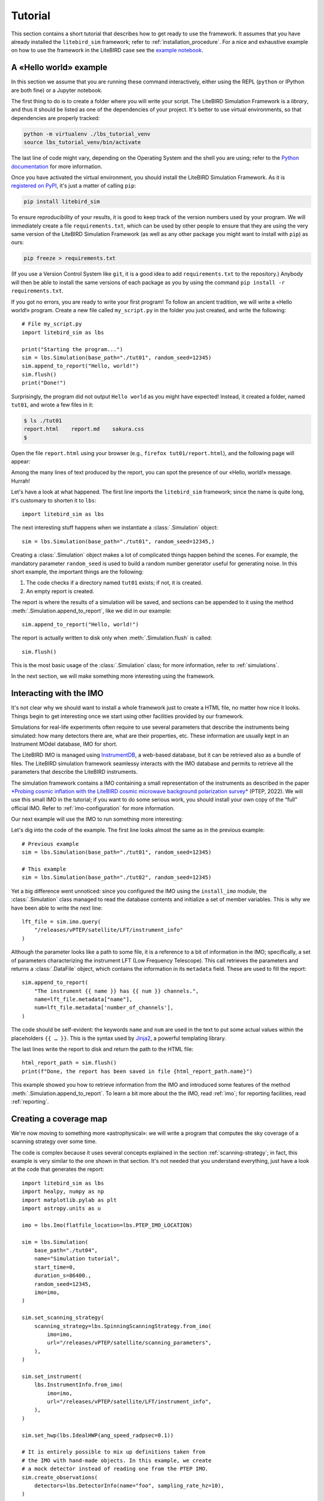 .. _tutorial:

Tutorial
========

This section contains a short tutorial that describes how to get ready
to use the framework. It assumes that you have already installed the
``litebird_sim`` framework; refer to :ref:`installation_procedure`.
For a nice and exhaustive example on how to use the framework in the 
LiteBIRD case see the `example notebook <https://github.com/litebird
/litebird_sim/blob/master/notebooks/litebird_sim_example.ipynb>`_.

A «Hello world» example
-----------------------

In this section we assume that you are running these command
interactively, either using the REPL (``python`` or IPython are both
fine) or a Jupyter notebook.

The first thing to do is to create a folder where you will write your
script. The LiteBIRD Simulation Framework is a *library*, and thus it
should be listed as one of the dependencies of your project. It's
better to use virtual environments, so that dependencies are properly
tracked:

.. code-block:: sh

  python -m virtualenv ./lbs_tutorial_venv
  source lbs_tutorial_venv/bin/activate

The last line of code might vary, depending on the Operating System
and the shell you are using; refer to the `Python documentation
<https://docs.python.org/3/tutorial/venv.html>`_ for more information.

Once you have activated the virtual environment, you should install
the LiteBIRD Simulation Framework. As it is `registered on PyPI
<https://pypi.org/project/litebird-sim/>`_, it's just a matter of
calling ``pip``:

.. code-block:: sh

  pip install litebird_sim

To ensure reproducibility of your results, it is good to keep track of
the version numbers used by your program. We will immediately create a
file ``requirements.txt``, which can be used by other people to ensure
that they are using the very same version of the LiteBIRD Simulation
Framework (as well as any other package you might want to install with
``pip``) as ours:

.. code-block:: sh

  pip freeze > requirements.txt

(If you use a Version Control System like ``git``, it is a good idea
to add ``requirements.txt`` to the repository.) Anybody will then be
able to install the same versions of each package as you by using the
command ``pip install -r requirements.txt``.

If you got no errors, you are ready to write your first program! To
follow an ancient tradition, we will write a «Hello world!» program.
Create a new file called ``my_script.py`` in the folder you just
created, and write the following::

  # File my_script.py
  import litebird_sim as lbs

  print("Starting the program...")
  sim = lbs.Simulation(base_path="./tut01", random_seed=12345)
  sim.append_to_report("Hello, world!")
  sim.flush()
  print("Done!")

Surprisingly, the program did not output ``Hello world`` as you might
have expected! Instead, it created a folder, named ``tut01``, and
wrote a few files in it:

.. code-block:: sh

  $ ls ./tut01
  report.html    report.md    sakura.css
  $

Open the file ``report.html`` using your browser (e.g., ``firefox
tut01/report.html``), and the following page will appear:

.. image:: images/tutorial-bare-report.png
   :width: 512
   :align: center
   :alt: Screenshot of part of the tutorial produced by our script

Among the many lines of text produced by the report, you can spot the
presence of our «Hello, world!» message. Hurrah!

Let's have a look at what happened. The first line imports the
``litebird_sim`` framework; since the name is quite long, it's
customary to shorten it to ``lbs``::

  import litebird_sim as lbs

The next interesting stuff happens when we instantiate a
:class:`.Simulation` object::

  sim = lbs.Simulation(base_path="./tut01", random_seed=12345,)

Creating a :class:`.Simulation` object makes a lot of complicated
things happen behind the scenes. For example, the mandatory parameter
``random_seed`` is used to build a random number generator useful for
generating noise. In this short example, the important things are
the following:

1. The code checks if a directory named ``tut01`` exists; if not, it
   is created.
2. An empty report is created.

The report is where the results of a simulation will be saved, and
sections can be appended to it using the method
:meth:`.Simulation.append_to_report`, like we did in our example::

  sim.append_to_report("Hello, world!")

The report is actually written to disk only when
:meth:`.Simulation.flush` is called::

  sim.flush()

This is the most basic usage of the :class:`.Simulation` class; for
more information, refer to :ref:`simulations`.

In the next section, we will make something more interesting using the
framework.


Interacting with the IMO
------------------------

It's not clear why we should want to install a whole framework just to
create a HTML file, no matter how nice it looks. Things begin to get
interesting once we start using other facilities provided by our
framework.

Simulations for real-life experiments often require to use several
parameters that describe the instruments being simulated: how many
detectors there are, what are their properties, etc. These information
are usually kept in an Instrument MOdel database, IMO for short.

The LiteBIRD IMO is managed using `InstrumentDB
<https://github.com/ziotom78/instrumentdb>`_, a web-based database,
but it can be retrieved also as a bundle of files. The LiteBIRD
simulation framework seamlessy interacts with the IMO database and
permits to retrieve all the parameters that describe the LiteBIRD
instruments.

The simulation framework contains a IMO containing a small
representation of the instruments as described in the paper
`*Probing cosmic inflation with the LiteBIRD cosmic microwave background
polarization survey* <https://academic.oup.com/ptep/article/2023/4/042F01/6835420>`_
(PTEP, 2022). We will use this small IMO in the tutorial; if you
want to do some serious work, you should install your own copy
of the “full” official IMO. Refer to :ref:`imo-configuration` for
more information.

Our next example will use the IMO to run something more interesting:

.. testcode::

  import litebird_sim as lbs

  imo = lbs.Imo(flatfile_location=lbs.PTEP_IMO_LOCATION)

  sim = lbs.Simulation(base_path="./tut02", random_seed=12345)
  lft_file = sim.imo.query(
      "/releases/vPTEP/satellite/LFT/instrument_info"
  )
  sim.append_to_report(
      "The instrument {{ name }} has {{ num }} channels.",
      name=lft_file.metadata["name"],
      num=lft_file.metadata['number_of_channels'],
  )

  html_report_path = sim.flush()
  print(f"Done, the report has been saved in file {html_report_path.name}")


.. testoutput::

  Done, the report has been saved in file report.html

Let's dig into the code of the example. The first line looks almost
the same as in the previous example::

  # Previous example
  sim = lbs.Simulation(base_path="./tut01", random_seed=12345)

  # This example
  sim = lbs.Simulation(base_path="./tut02", random_seed=12345)

Yet a big difference went unnoticed: since you configured the IMO
using the ``install_imo`` module, the :class:`.Simulation` class
managed to read the database contents and initialize a set of member
variables. This is why we have been able to write the next line::

  lft_file = sim.imo.query(
      "/releases/vPTEP/satellite/LFT/instrument_info"
  )

Although the parameter looks like a path to some file, it is a
reference to a bit of information in the IMO; specifically, a set of
parameters characterizing the instrument LFT (Low Frequency
Telescope). This call retrieves the parameters and returns a
:class:`.DataFile` object, which contains the information in its
``metadata`` field. These are used to fill the report::

  sim.append_to_report(
      "The instrument {{ name }} has {{ num }} channels.",
      name=lft_file.metadata["name"],
      num=lft_file.metadata['number_of_channels'],
  )

The code should be self-evident: the keywords ``name`` and ``num`` are
used in the text to put some actual values within the placeholders
``{{ … }}``. This is the syntax used by `Jinja2
<https://jinja.palletsprojects.com/en/2.11.x/>`_, a powerful
templating library.

The last lines write the report to disk and return the path to the
HTML file::

  html_report_path = sim.flush()
  print(f"Done, the report has been saved in file {html_report_path.name}")


This example showed you how to retrieve information from the IMO and
introduced some features of the method
:meth:`.Simulation.append_to_report`. To learn a bit more about the
the IMO, read :ref:`imo`; for reporting facilities, read
:ref:`reporting`.


Creating a coverage map
-----------------------

We're now moving to something more «astrophysical»: we will write a
program that computes the sky coverage of a scanning
strategy over some time.

The code is complex because it uses several concepts explained in the
section :ref:`scanning-strategy`; in fact, this example is very
similar to the one shown in that section. It's not needed that you
understand everything, just have a look at the code that generates the
report::

  import litebird_sim as lbs
  import healpy, numpy as np
  import matplotlib.pylab as plt
  import astropy.units as u

  imo = lbs.Imo(flatfile_location=lbs.PTEP_IMO_LOCATION)

  sim = lbs.Simulation(
      base_path="./tut04",
      name="Simulation tutorial",
      start_time=0,
      duration_s=86400.,
      random_seed=12345,
      imo=imo,
  )

  sim.set_scanning_strategy(
      scanning_strategy=lbs.SpinningScanningStrategy.from_imo(
          imo=imo,
          url="/releases/vPTEP/satellite/scanning_parameters",
      ),
  )

  sim.set_instrument(
      lbs.InstrumentInfo.from_imo(
          imo=imo,
          url="/releases/vPTEP/satellite/LFT/instrument_info",
      ),
  )

  sim.set_hwp(lbs.IdealHWP(ang_speed_radpsec=0.1))

  # It is entirely possible to mix up definitions taken from
  # the IMO with hand-made objects. In this example, we create
  # a mock detector instead of reading one from the PTEP IMO.
  sim.create_observations(
      detectors=lbs.DetectorInfo(name="foo", sampling_rate_hz=10),
  )

  sim.prepare_pointings()

  for cur_obs in sim.observations:
      # We use `_` to ignore the HWP angle
      cur_pointings, _ = cur_obs.get_pointings(0)
      nside = 64
      pixidx = healpy.ang2pix(
          nside,
          cur_pointings[:, 0],
          cur_pointings[:, 1],
      )
      m = np.zeros(healpy.nside2npix(nside))
      m[pixidx] = 1
      healpy.mollview(m)

  sim.append_to_report("""

  ## Coverage map

  Here is the coverage map:

  ![](coverage_map.png)

  The fraction of sky covered is {{ seen }}/{{ total }} pixels
  ({{ "%.1f" | format(percentage) }}%).
  """,
      figures=[(plt.gcf(), "coverage_map.png")],
      seen=len(m[m > 0]),
      total=len(m),
      percentage=100.0 * len(m[m > 0]) / len(m),
  )

  sim.flush()

This example is interesting because it shows how to interface Healpy
with the report-generation facilities provided by our framework. As
explained in :ref:`scanning-strategy`, the code above does the
following things:

1. It sets the scanning strategy, triggering the computation of set
   of quaternions that encode the orientation of
   the spacecraft for the whole duration of the simulation (86,400
   seconds, that is one day);
2. It creates an instance of the class :class:`.InstrumentInfo` and
   it registers them using the method
   :meth:`.Simulation.set_instrument`;
3. It instantiates a new class that represents an ideal Half-wave Plate
   (HWP);
4. It sets the detectors to be simulated and allocates the TODs through
   the call to :meth:`.Simulation.create_observations`;
5. It computes the quaternions needed to compute the actual pointings
   through the call to :meth:`.Simulation.prepare_pointings`;
6. It produces a coverage map by setting to 1 all those pixels that
   are visited by the directions encoded in the pointing information
   matrix. To do this, it iterates over all the instances of the
   class :class:`.Observation` in the
   :class:`.Simulation` object. (In this simple example, there is only
   one :class:`.Observation`, but in more complex examples there can
   be many of them.) For each :class:`.Observation`, it uses the
   method :meth:`.Observation.get_pointings` to compute the pointing
   information for that observation.
7. The objects that were read from IMO are properly listed in the
   report.

If you run the example, you will see that the folder ``tut04`` will be
populated with the following files:

.. code-block:: sh

  $ ls tut04
  coverage_map.png  report.html  report.md  sakura.css
  $

A new file has appeared: ``coverage_map.png``. If you open the file
``report.html``, you will see that the map has been included in the
report:

.. image:: images/tutorial-coverage-map.png
   :width: 512
   :align: center
   :alt: Screenshot of the report produced by our script


Creating a signal plus noise timeline 
-------------------------------------

Here we generate a 10 minutes timeline which contains dipole, cmb signal,
galactic dust, and correlated noise. For the noise, we use the random
number generator provided by the :class:`.Simulation` and seeded with
``random_seed``::

  import litebird_sim as lbs
  import healpy, numpy as np
  import matplotlib.pylab as plt
  from astropy import units, time

  sim = lbs.Simulation(
      base_path="./tut05",
      name="Simulation tutorial",
      start_time=time.Time("2025-01-01T00:00:00"),
      duration_s=10 * units.minute.to("s"),
      random_seed=12345,
  )

  sim.set_scanning_strategy(
      scanning_strategy=lbs.SpinningScanningStrategy(
          spin_sun_angle_rad=np.deg2rad(30), # CORE-specific parameter
          spin_rate_hz=0.5 / 60,     # Ditto
          precession_rate_hz=1.0 / (4 * units.day).to("s").value,
      )
  )

  sim.set_instrument(
      lbs.InstrumentInfo(
          name="core",
          spin_boresight_angle_rad=np.deg2rad(65),
      ),
  )

  sim.set_hwp(lbs.IdealHWP(ang_speed_radpsec=0.1))

  detector = lbs.DetectorInfo(
      name="foo", 
      sampling_rate_hz=10.0, 
      bandcenter_ghz = 200.0,
      net_ukrts = 50.0,
      fknee_mhz = 20.0,
      fmin_hz = 1e-05,
      alpha=1.0,
  )

  Mbsparams = lbs.MbsParameters(
      nside=128,
      make_cmb=True,
      make_fg=True,
      fg_models=["pysm_dust_0"],
  )

  mbs = lbs.Mbs(
      simulation=sim,
      parameters=Mbsparams,
      detector_list=detector
  )
  maps = mbs.run_all()[0]

  sim.create_observations(
      detectors=detector,
  )

  sim.prepare_pointings()

  sim.add_dipole()

  sim.add_noise(sim.random)

  sim.fill_tods(maps=maps)

  times = sim.observations[0].get_times() - sim.observations[0].start_time.cxcsec

  plt.plot(times,sim.observations[0].tod[0,:])
  plt.xlabel("Time [s]")
  plt.ylabel("Signal [K]")

  sim.append_to_report("""

  ## Timeline

  Here 10 minutes timeline:

  ![](timeline.png)

  """,
  figures=[(plt.gcf(), "timeline.png")],
  )

  sim.flush()

.. image:: images/tutorial-timeline.png
   :width: 512
   :align: center
   :alt: Screenshot of part of the tutorial produced by our script


Creating a signal plus noise timeline 
-------------------------------------

Here we generate a 1 year timeline which contains cmb signal, galactic
dust, and white noise. The we bin the timeline in a map. ::

  import litebird_sim as lbs
  import numpy as np
  import matplotlib.pylab as plt
  import healpy as hp
  from astropy import units, time

  sim = lbs.Simulation(
      base_path="./tut06",
      name="Simulation tutorial",
      start_time=0,
      duration_s=1 * units.year.to("s"),
      random_seed=12345,
  )

  nside = 64

  sim.set_scanning_strategy(
      scanning_strategy=lbs.SpinningScanningStrategy(
          spin_sun_angle_rad=np.deg2rad(30), # CORE-specific parameter
          spin_rate_hz=0.5 / 60,     # Ditto
          precession_rate_hz=1.0 / (4 * units.day).to("s").value,
      )
  )

  sim.set_instrument(
      lbs.InstrumentInfo(
          name="core",
          spin_boresight_angle_rad=np.deg2rad(65),
      ),
  )

  sim.set_hwp(lbs.IdealHWP(ang_speed_radpsec=0.1))

  detector = lbs.DetectorInfo(
      name="foo", 
      sampling_rate_hz=3.0, 
      bandcenter_ghz = 150.0,
      net_ukrts = 50.0,
  )

  Mbsparams = lbs.MbsParameters(
      nside=nside,
      make_cmb=True,
      make_fg=True,
      fg_models=["pysm_dust_0"],
  )

  mbs = lbs.Mbs(
      simulation=sim,
      parameters=Mbsparams,
      detector_list=detector
  )
  maps = mbs.run_all()[0]

  sim.create_observations(
      detectors=detector,
  )

  sim.prepare_pointings()

  sim.fill_tods(maps)

  sim.add_noise(random=sim.random, noise_type="white")

  binner_results = sim.make_binned_map(nside=nside)
  binned = binner_results.binned_map

  plt.figure(figsize=(15, 3.2))
  hp.mollview(binned[0], sub=131, title="T", unit=r"[K]")
  hp.mollview(binned[1], sub=132, title="Q", unit=r"[K]")
  hp.mollview(binned[2], sub=133, title="U", unit=r"[K]")

  sim.append_to_report("""

  ## Maps

  Here 1 year maps:

  ![](maps.png)

  """,
  figures=[(plt.gcf(), "maps.png")],
  )

  sim.flush()

.. image:: images/tutorial-maps.png
   :width: 512
   :align: center
   :alt: Screenshot of part of the tutorial produced by our script

The elements shown in these tutorials should allow you to generate more
complex scripts. The next sections detail the features of the framework
in greater detail.